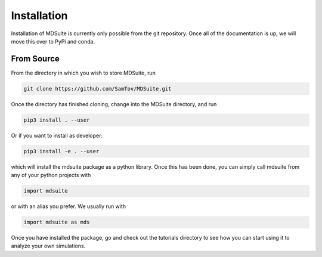 Installation
------------

Installation of MDSuite is currently only possible from the git repository.
Once all of the documentation is up, we will move this over to PyPi and conda.

From Source
===========

From the directory in which you wish to store MDSuite, run

.. code-block:: bash
        
        git clone https://github.com/SamTov/MDSuite.git

Once the directory has finished cloning, change into the MDSuite directory,
and run

.. code-block:: bash
        
   pip3 install . --user

Or if you want to install as developer:

.. code-block:: bash

   pip3 install -e . --user

which will install the mdsuite package as a python library. Once this has
been done, you can simply call mdsuite from any of your python projects with

.. code-block:: python
        
   import mdsuite

or with an alias you prefer. We usually run with

.. code-block:: python

   import mdsuite as mds

Once you have installed the package, go and check out the tutorials directory
to see how you can start using it to analyze your own simulations.
